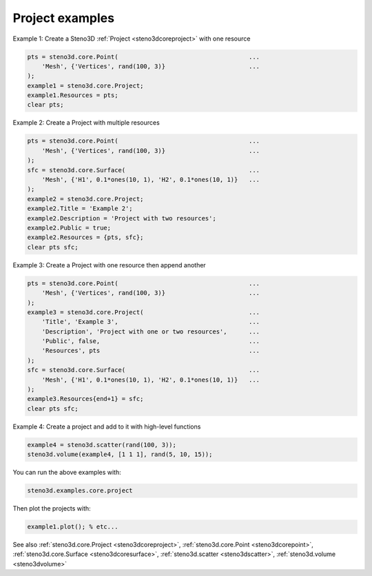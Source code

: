 .. _steno3dexamplescoreproject:

Project examples
================



Example 1: Create a Steno3D :ref:`Project <steno3dcoreproject>` with one resource

.. code::

    pts = steno3d.core.Point(                                    ...
        'Mesh', {'Vertices', rand(100, 3)}                       ...
    );
    example1 = steno3d.core.Project;
    example1.Resources = pts;
    clear pts;

Example 2: Create a Project with multiple resources

.. code::

    pts = steno3d.core.Point(                                    ...
        'Mesh', {'Vertices', rand(100, 3)}                       ...
    );
    sfc = steno3d.core.Surface(                                  ...
        'Mesh', {'H1', 0.1*ones(10, 1), 'H2', 0.1*ones(10, 1)}   ...
    );
    example2 = steno3d.core.Project;
    example2.Title = 'Example 2';
    example2.Description = 'Project with two resources';
    example2.Public = true;
    example2.Resources = {pts, sfc};
    clear pts sfc;

Example 3: Create a Project with one resource then append another

.. code::

    pts = steno3d.core.Point(                                    ...
        'Mesh', {'Vertices', rand(100, 3)}                       ...
    );
    example3 = steno3d.core.Project(                             ...
        'Title', 'Example 3',                                    ...
        'Description', 'Project with one or two resources',      ...
        'Public', false,                                         ...
        'Resources', pts                                         ...
    );
    sfc = steno3d.core.Surface(                                  ...
        'Mesh', {'H1', 0.1*ones(10, 1), 'H2', 0.1*ones(10, 1)}   ...
    );
    example3.Resources{end+1} = sfc;
    clear pts sfc;

Example 4: Create a project and add to it with high-level functions

.. code::

    example4 = steno3d.scatter(rand(100, 3));
    steno3d.volume(example4, [1 1 1], rand(5, 10, 15));


You can run the above examples with:

.. code::

    steno3d.examples.core.project

Then plot the projects with:

.. code::

    example1.plot(); % etc...



See also :ref:`steno3d.core.Project <steno3dcoreproject>`, :ref:`steno3d.core.Point <steno3dcorepoint>`, :ref:`steno3d.core.Surface <steno3dcoresurface>`, :ref:`steno3d.scatter <steno3dscatter>`, :ref:`steno3d.volume <steno3dvolume>`

